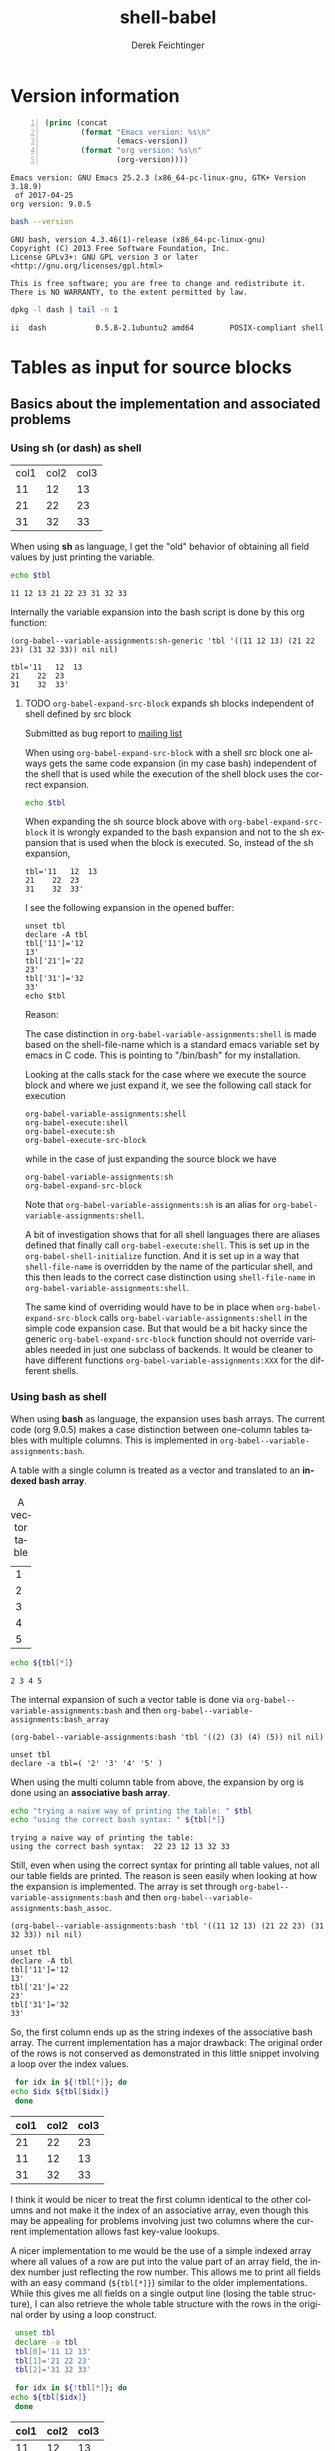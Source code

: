 #+TITLE: shell-babel
#+AUTHOR: Derek Feichtinger
#+EMAIL: derek.feichtinger@psi.ch
#+OPTIONS: ':nil *:t -:t ::t <:t H:3 \n:nil ^:t arch:headline
#+OPTIONS: author:t c:nil creator:comment d:(not LOGBOOK) date:t e:t
#+OPTIONS: email:nil f:t inline:t num:t p:nil pri:nil stat:t tags:t
#+OPTIONS: tasks:t tex:t timestamp:t toc:t todo:t |:t
#+DESCRIPTION:
#+EXCLUDE_TAGS: noexport
#+KEYWORDS:
#+LANGUAGE: en
#+SELECT_TAGS: export

# Original start of this document
# #+DATE: <2013-08-31 Sat>
# #+CREATOR: Emacs 24.3.1 (Org mode 8.0.7)


# By default I do not want that source code blocks are evaluated on export. Usually
# I want to evaluate them interactively and retain the original results.
#+PROPERTY: header-args :eval never-export


* Version information
  #+BEGIN_SRC emacs-lisp -n :exports both :eval yes
        (princ (concat
                (format "Emacs version: %s\n"
                        (emacs-version))
                (format "org version: %s\n"
                        (org-version))))
  #+END_SRC

  #+RESULTS:
  : Emacs version: GNU Emacs 25.2.3 (x86_64-pc-linux-gnu, GTK+ Version 3.18.9)
  :  of 2017-04-25
  : org version: 9.0.5

  #+BEGIN_SRC sh :results output :exports both :eval yes
  bash --version
  #+END_SRC

  #+RESULTS:
  : GNU bash, version 4.3.46(1)-release (x86_64-pc-linux-gnu)
  : Copyright (C) 2013 Free Software Foundation, Inc.
  : License GPLv3+: GNU GPL version 3 or later <http://gnu.org/licenses/gpl.html>
  : 
  : This is free software; you are free to change and redistribute it.
  : There is NO WARRANTY, to the extent permitted by law.

  #+BEGIN_SRC sh :results output :exports both :eval yes
  dpkg -l dash | tail -n 1
  #+END_SRC

  #+RESULTS:
  : ii  dash           0.5.8-2.1ubuntu2 amd64        POSIX-compliant shell

* Tables as input for source blocks
** Basics about the implementation and associated problems
*** Using sh (or dash) as shell
    #+NAME: tbltest
    | col1 | col2 | col3 |
    |   11 |   12 |   13 |
    |   21 |   22 |   23 |
    |   31 |   32 |   33 |


    When using *sh* as language, I get the "old" behavior of obtaining all field values by just
    printing the variable.
    #+BEGIN_SRC sh :results value  :exports both :var tbl=tbltest :colnames yes
      echo $tbl
    #+END_SRC

    #+RESULTS:
    : 11 12 13 21 22 23 31 32 33

    Internally the variable expansion into the bash script is done by this org function:
    #+BEGIN_SRC elisp :results value :exports both
    (org-babel--variable-assignments:sh-generic 'tbl '((11 12 13) (21 22 23) (31 32 33)) nil nil)
    #+END_SRC

    #+RESULTS:
    : tbl='11	12	13
    : 21	22	23
    : 31	32	33'

**** TODO =org-babel-expand-src-block= expands sh blocks independent of shell defined by src block

     Submitted as bug report to [[http://lists.gnu.org/archive/html/emacs-orgmode/2017-05/msg00082.html][mailing list]]

     When using =org-babel-expand-src-block= with a shell src block
     one always gets the same code expansion (in my case bash)
     independent of the shell that is used while the execution of the
     shell block uses the correct expansion.

     #+BEGIN_SRC sh :results value  :exports both :var tbl=tbltest :colnames yes
       echo $tbl
     #+END_SRC

     When expanding the sh source block above with =org-babel-expand-src-block= it is wrongly expanded to the
     bash expansion and not to the sh expansion that is used when the block is executed. So, instead of the
     sh expansion,
     
    : tbl='11	12	13
    : 21	22	23
    : 31	32	33'


     I see the following expansion in the opened buffer:
   
     #+BEGIN_EXAMPLE
	unset tbl
	declare -A tbl
	tbl['11']='12
	13'
	tbl['21']='22
	23'
	tbl['31']='32
	33'
	echo $tbl
     #+END_EXAMPLE

     Reason:

     The case distinction in =org-babel-variable-assignments:shell= is
     made based on the shell-file-name which is a standard emacs
     variable set by emacs in C code. This is pointing to "/bin/bash"
     for my installation.

     #+BEGIN_SRC elisp :exports source
	(defun org-babel-variable-assignments:shell (params)
         "Return list of shell statements assigning the block's variables."
         (let ((sep (cdr (assq :separator params)))
    	   (hline (when (string= "yes" (cdr (assq :hlines params)))
    		    (or (cdr (assq :hline-string params))
    			"hline"))))
           (mapcar
            (lambda (pair)
    	  (if (string-suffix-p "bash" shell-file-name)
    	      (org-babel--variable-assignments:bash
                   (car pair) (cdr pair) sep hline)
                (org-babel--variable-assignments:sh-generic
    	     (car pair) (cdr pair) sep hline)))
            (org-babel--get-vars params))))
     #+END_SRC

     Looking at the calls stack for the case where we execute the source block and where we just expand it, we see
     the following call stack for execution

     #+BEGIN_EXAMPLE
         org-babel-variable-assignments:shell
         org-babel-execute:shell
         org-babel-execute:sh
         org-babel-execute-src-block
     #+END_EXAMPLE

     while in the case of just expanding the source block we have

     #+BEGIN_EXAMPLE
	org-babel-variable-assignments:sh
	org-babel-expand-src-block
     #+END_EXAMPLE

     Note that =org-babel-variable-assignments:sh= is an alias for
     =org-babel-variable-assignments:shell=.
    
     A bit of investigation shows that for all shell languages there
     are aliases defined that finally call
     =org-babel-execute:shell=. This is set up in the
     =org-babel-shell-initialize= function. And it is set up in a way
     that =shell-file-name= is overridden by the name of the
     particular shell, and this then leads to the correct case
     distinction using =shell-file-name= in
     =org-babel-variable-assignments:shell=.
    
     #+BEGIN_SRC elisp :exports source
	(defun org-babel-shell-initialize ()
         "Define execution functions associated to shell names.
	This function has to be called whenever `org-babel-shell-names'
	is modified outside the Customize interface."
         (interactive)
         (dolist (name org-babel-shell-names)
           (eval `(defun ,(intern (concat "org-babel-execute:" name))
    		  (body params)
    		,(format "Execute a block of %s commands with Babel." name)
    		(let ((shell-file-name ,name))
    		  (org-babel-execute:shell body params))))
           (eval `(defalias ',(intern (concat "org-babel-variable-assignments:" name))
    		'org-babel-variable-assignments:shell
    		,(format "Return list of %s statements assigning to the block's \
	variables."
    			 name)))))
     #+END_SRC

     The same kind of overriding would have to be in place when
     =org-babel-expand-src-block= calls
     =org-babel-variable-assignments:shell= in the simple code expansion case. But that
     would be a bit hacky since the generic =org-babel-expand-src-block= function should
     not override variables needed in just one subclass of backends. It would be
     cleaner to have different functions =org-babel-variable-assignments:XXX= for the
     different shells.

    
*** Using bash as shell
    When using *bash* as language, the expansion uses bash arrays. The
    current code (org 9.0.5) makes a case distinction between one-column
    tables tables with multiple columns. This is implemented in
    =org-babel--variable-assignments:bash=.

    A table with a single column is treated as a vector and translated to an *indexed bash
    array*.
  
    #+NAME: tblvector
    #+CAPTION: A vector table
    | 1 |
    | 2 |
    | 3 |
    | 4 |
    | 5 |

    #+BEGIN_SRC bash :results value  :exports both :var tbl=tblvector :colnames yes
      echo ${tbl[*]}
    #+END_SRC

    #+RESULTS:
    : 2 3 4 5

    The internal expansion of such a vector table is done via
    =org-babel--variable-assignments:bash= and then
    =org-babel--variable-assignments:bash_array=
  
    #+BEGIN_SRC elisp :results value
      (org-babel--variable-assignments:bash 'tbl '((2) (3) (4) (5)) nil nil)
    #+END_SRC

    #+RESULTS:
    : unset tbl
    : declare -a tbl=( '2' '3' '4' '5' )



    When using the multi column table from above, the expansion by org
    is done using an *associative bash array*.

    #+BEGIN_SRC bash :results output  :exports both :var tbl=tbltest :colnames yes
      echo "trying a naive way of printing the table: " $tbl
      echo "using the correct bash syntax: " ${tbl[*]}
    #+END_SRC

    #+RESULTS:
    : trying a naive way of printing the table: 
    : using the correct bash syntax:  22 23 12 13 32 33
   
    Still, even when using the correct syntax for printing all table
    values, not all our table fields are printed. The reason is seen
    easily when looking at how the expansion is implemented. The array
    is set through =org-babel--variable-assignments:bash= and then
    =org-babel--variable-assignments:bash_assoc=.

    #+BEGIN_SRC elisp :results value :exports both
      (org-babel--variable-assignments:bash 'tbl '((11 12 13) (21 22 23) (31 32 33)) nil nil)
    #+END_SRC

    #+RESULTS:
    : unset tbl
    : declare -A tbl
    : tbl['11']='12
    : 13'
    : tbl['21']='22
    : 23'
    : tbl['31']='32
    : 33'

    So, the first column ends up as the string indexes of the
    associative bash array. The current implementation has a major
    drawback: The original order of the rows is not conserved as
    demonstrated in this little snippet involving a loop over
    the index values.

    #+BEGIN_SRC bash :results value  :exports both :var tbl=tbltest :colnames yes
      for idx in ${!tbl[*]}; do
	 echo $idx ${tbl[$idx]}
      done
    #+END_SRC

    #+RESULTS:
    | col1 | col2 | col3 |
    |------+------+------|
    |   21 |   22 |   23 |
    |   11 |   12 |   13 |
    |   31 |   32 |   33 |

    I think it would be nicer to treat the first column identical to
    the other columns and not make it the index of an associative
    array, even though this may be appealing for problems involving
    just two columns where the current implementation allows fast
    key-value lookups.

    A nicer implementation to me would be the use of a simple indexed array
    where all values of a row are put into the value part of an array field,
    the index number just reflecting the row number.
    This allows me to print all fields with an easy
    command (=${tbl[*]}=) similar to the older implementations. While this gives me all fields on a
    single output line (losing the table structure), I can also retrieve
    the whole table structure with the rows in the original order by using a loop construct.

    #+BEGIN_SRC bash :results value  :exports both :var tbl=tbltest :colnames yes
      unset tbl
      declare -a tbl
      tbl[0]='11 12 13'
      tbl[1]='21 22 23'
      tbl[2]='31 32 33'

      for idx in ${!tbl[*]}; do
	 echo ${tbl[$idx]}
      done
    #+END_SRC

    #+RESULTS:
    | col1 | col2 | col3 |
    |------+------+------|
    |   11 |   12 |   13 |
    |   21 |   22 |   23 |
    |   31 |   32 |   33 |

** some examples
   We first create a table from a lisp list of lists. Since my final result table
   should contain three columns, I already insert a header row with the names for
   the three columns.
   #+BEGIN_SRC emacs-lisp :results value :exports both
     (cons '(col1 col2 col3)
           (loop for i from 5 to 15 collect `(,i ,(* i 5))))
   #+END_SRC

   #+NAME: table1
   #+RESULTS:
   | col1 | col2 | col3 |
   |    5 |   25 |      |
   |    6 |   30 |      |
   |    7 |   35 |      |
   |    8 |   40 |      |
   |    9 |   45 |      |
   |   10 |   50 |      |
   |   11 |   55 |      |
   |   12 |   60 |      |
   |   13 |   65 |      |
   |   14 |   70 |      |
   |   15 |   75 |      |

   sidenote: the -n flag results in line numbers for the exported source code.

   #+NAME: src-table2
   #+BEGIN_SRC bash -n :results value :exports both :var tbl=table1 :colnames yes
     for idx in ${!tbl[*]}; do
         echo $idx ${tbl[$idx]} $((${tbl[$idx]}*2))
     done
   #+END_SRC

   #+RESULTS: src-table2
   | col1 | col2 | col3 |
   |------+------+------|
   |   13 |   65 |  130 |
   |   12 |   60 |  120 |
   |   11 |   55 |  110 |
   |   10 |   50 |  100 |
   |   15 |   75 |  150 |
   |   14 |   70 |  140 |
   |    5 |   25 |   50 |
   |    6 |   30 |   60 |
   |    7 |   35 |   70 |
   |    8 |   40 |   80 |
   |    9 |   45 |   90 |


   As remarked before, the order of the rows is regrettably lost with the current implementation of bash arrays. In the
   present case once could use a sort filter at the end, but this only works because we use some external knowledge
   about this particular table. For generic tables the order is lost.

   One can use a slice indexing for only importing a subrange of a table
   #+BEGIN_SRC sh :results value :exports both :var slice=src-table2[3:10,0:1] :colnames yes
   echo $slice
   #+END_SRC

   #+RESULTS:
   : 11 55 10 50 15 75 14 70 5 25 6 30 7 35

* some useful source block options
** dir
   One can use the :dir option to have the shell code executed within 
   a particular working directory.

   #+BEGIN_SRC sh :results value :dir /home :exports both
   pwd
   #+END_SRC

   #+RESULTS:
   : /home

   Since the directory can also be a TRAMP URL, =:dir= allows easy
   *execution of commands on remote servers*, which to me is the most
   powerful application of this option. Combine this option with
   the SSH configuration options *ControlMaster and ProxyCommand*
   and all remote hosts become one hop away, and you only need to
   authenticate once. This allows very nice documenting of remote
   work and writing template documents collecting information from
   remote servers.
  

   #+BEGIN_SRC sh :results output drawer :dir /ssh:root@dftest2.psi.ch:/etc :exports both
   hostname
   pwd
   #+END_SRC

   #+RESULTS:
   :RESULTS:
   dftest2
   /etc
   :END:

** line numbering for exported code: -n

   Using the flag =-n= results in the exported code lines being printed with line numbers.
   
   #+BEGIN_SRC bash -n :results value  :exports source :var tbl=tbltest :colnames yes
     unset tbl
     declare -a tbl
     tbl[0]='11 12 13'
     tbl[1]='21 22 23'
     tbl[2]='31 32 33'

     for idx in ${!tbl[*]}; do
        echo ${tbl[$idx]}
     done
   #+END_SRC
   


* noweb example - including code blocks in other code blocks
  Redefine the standard *noweb markers*, since =<<= and =>>= are valid shell code redirectors and this messes
  up the syntax highlighting for source blocks. This can be
  done by defining the variables =org-babel-noweb-wrap-start= and =org-babel-noweb-wrap-end=. I do this
  in the footer of this document in the emacs "Local Variables" section choosing a markup as in "=<<<bla>>>=".

  #+NAME: srcCodeA
  #+BEGIN_SRC bash
    echo "I am from A"
  #+END_SRC

  Now we include the code from the upper source block in the following block

  #+BEGIN_SRC bash :results output :exports both :noweb yes
    echo "This is B"

    <<<srcCodeA>>>

    echo "This is B again"

    cat <<EOF
    this way we do not mess with "here"-documents
    EOF

    echo "the end"
  #+END_SRC

  #+RESULTS:
  : This is B
  : I am from A
  : This is B again
  : this way we do not mess with "here"-documents
  : the end

* Changes in regard to earlier versions of this document
** org-babel-sh-command no longer used for selecting shell
   In earlier implementations of org one needed to select the
   particular shell that was run by setting the =org-babel-sh-command=
   to the shell executable, e.g. "/bin/bash". This was either done
   globally or in the usual local variable section of a document. The
   newer org versions (certainly org>9.x) allow specifying the shell
   type as one usually specifies any language of a source block,
   i.e. by writing a header like =#+BEGIN_SRC bash=.

* COMMENT babel settings
  
  Local Variables:
  org-babel-noweb-wrap-start: "<<<"
  org-babel-noweb-wrap-end: ">>>"
  org-confirm-babel-evaluate: nil
  End:
